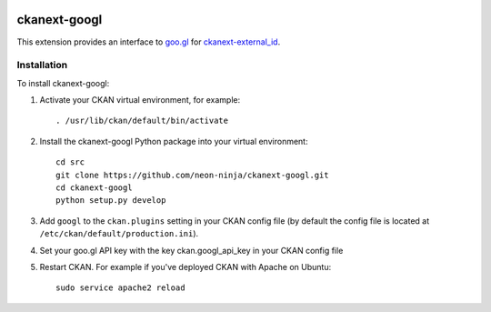 .. You should enable this project on travis-ci.org and coveralls.io to make
   these badges work. The necessary Travis and Coverage config files have been
   generated for you.

.. image:: https://travis-ci.org/neon-ninja/ckanext-googl.svg?branch=master
    :target: https://travis-ci.org/neon-ninja/ckanext-googl

.. image:: https://coveralls.io/repos/neon-ninja/ckanext-googl/badge.svg
  :target: https://coveralls.io/r/neon-ninja/ckanext-googl

.. image:: https://pypip.in/download/ckanext-googl/badge.svg
    :target: https://pypi.python.org/pypi//ckanext-googl/
    :alt: Downloads

.. image:: https://pypip.in/version/ckanext-googl/badge.svg
    :target: https://pypi.python.org/pypi/ckanext-googl/
    :alt: Latest Version

.. image:: https://pypip.in/py_versions/ckanext-googl/badge.svg
    :target: https://pypi.python.org/pypi/ckanext-googl/
    :alt: Supported Python versions

.. image:: https://pypip.in/status/ckanext-googl/badge.svg
    :target: https://pypi.python.org/pypi/ckanext-googl/
    :alt: Development Status

.. image:: https://pypip.in/license/ckanext-googl/badge.svg
    :target: https://pypi.python.org/pypi/ckanext-googl/
    :alt: License

=============
ckanext-googl
=============

.. Put a description of your extension here:
   What does it do? What features does it have?
   Consider including some screenshots or embedding a video!

This extension provides an interface to `goo.gl
<https://goo.gl/>`_ for `ckanext-external_id
<https://github.com/neon-ninja/ckan>`_.


------------
Installation
------------

.. Add any additional install steps to the list below.
   For example installing any non-Python dependencies or adding any required
   config settings.

To install ckanext-googl:

1. Activate your CKAN virtual environment, for example::

     . /usr/lib/ckan/default/bin/activate

2. Install the ckanext-googl Python package into your virtual environment::

     cd src
     git clone https://github.com/neon-ninja/ckanext-googl.git
     cd ckanext-googl
     python setup.py develop
     
3. Add ``googl`` to the ``ckan.plugins`` setting in your CKAN
   config file (by default the config file is located at
   ``/etc/ckan/default/production.ini``).

4. Set your goo.gl API key with the key ckan.googl_api_key in your CKAN config
   file

5. Restart CKAN. For example if you've deployed CKAN with Apache on Ubuntu::

     sudo service apache2 reload

